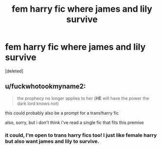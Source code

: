 #+TITLE: fem harry fic where james and lily survive

* fem harry fic where james and lily survive
:PROPERTIES:
:Score: 1
:DateUnix: 1605657058.0
:DateShort: 2020-Nov-18
:FlairText: Request
:END:
[deleted]


** u/fuckwhotookmyname2:
#+begin_quote
  the prophecy no longer applies to her (*HE* will have the power the dark lord knows not)
#+end_quote

this could probably also be a prompt for a trans!harry fic

also, sorry, but i don't think i've read a single fic that fits this premise
:PROPERTIES:
:Author: fuckwhotookmyname2
:Score: 2
:DateUnix: 1605671354.0
:DateShort: 2020-Nov-18
:END:

*** it could, I'm open to trans harry fics too! I just like female harry but also want james and lily to survive.
:PROPERTIES:
:Author: LilyPotter123
:Score: 2
:DateUnix: 1605672976.0
:DateShort: 2020-Nov-18
:END:
